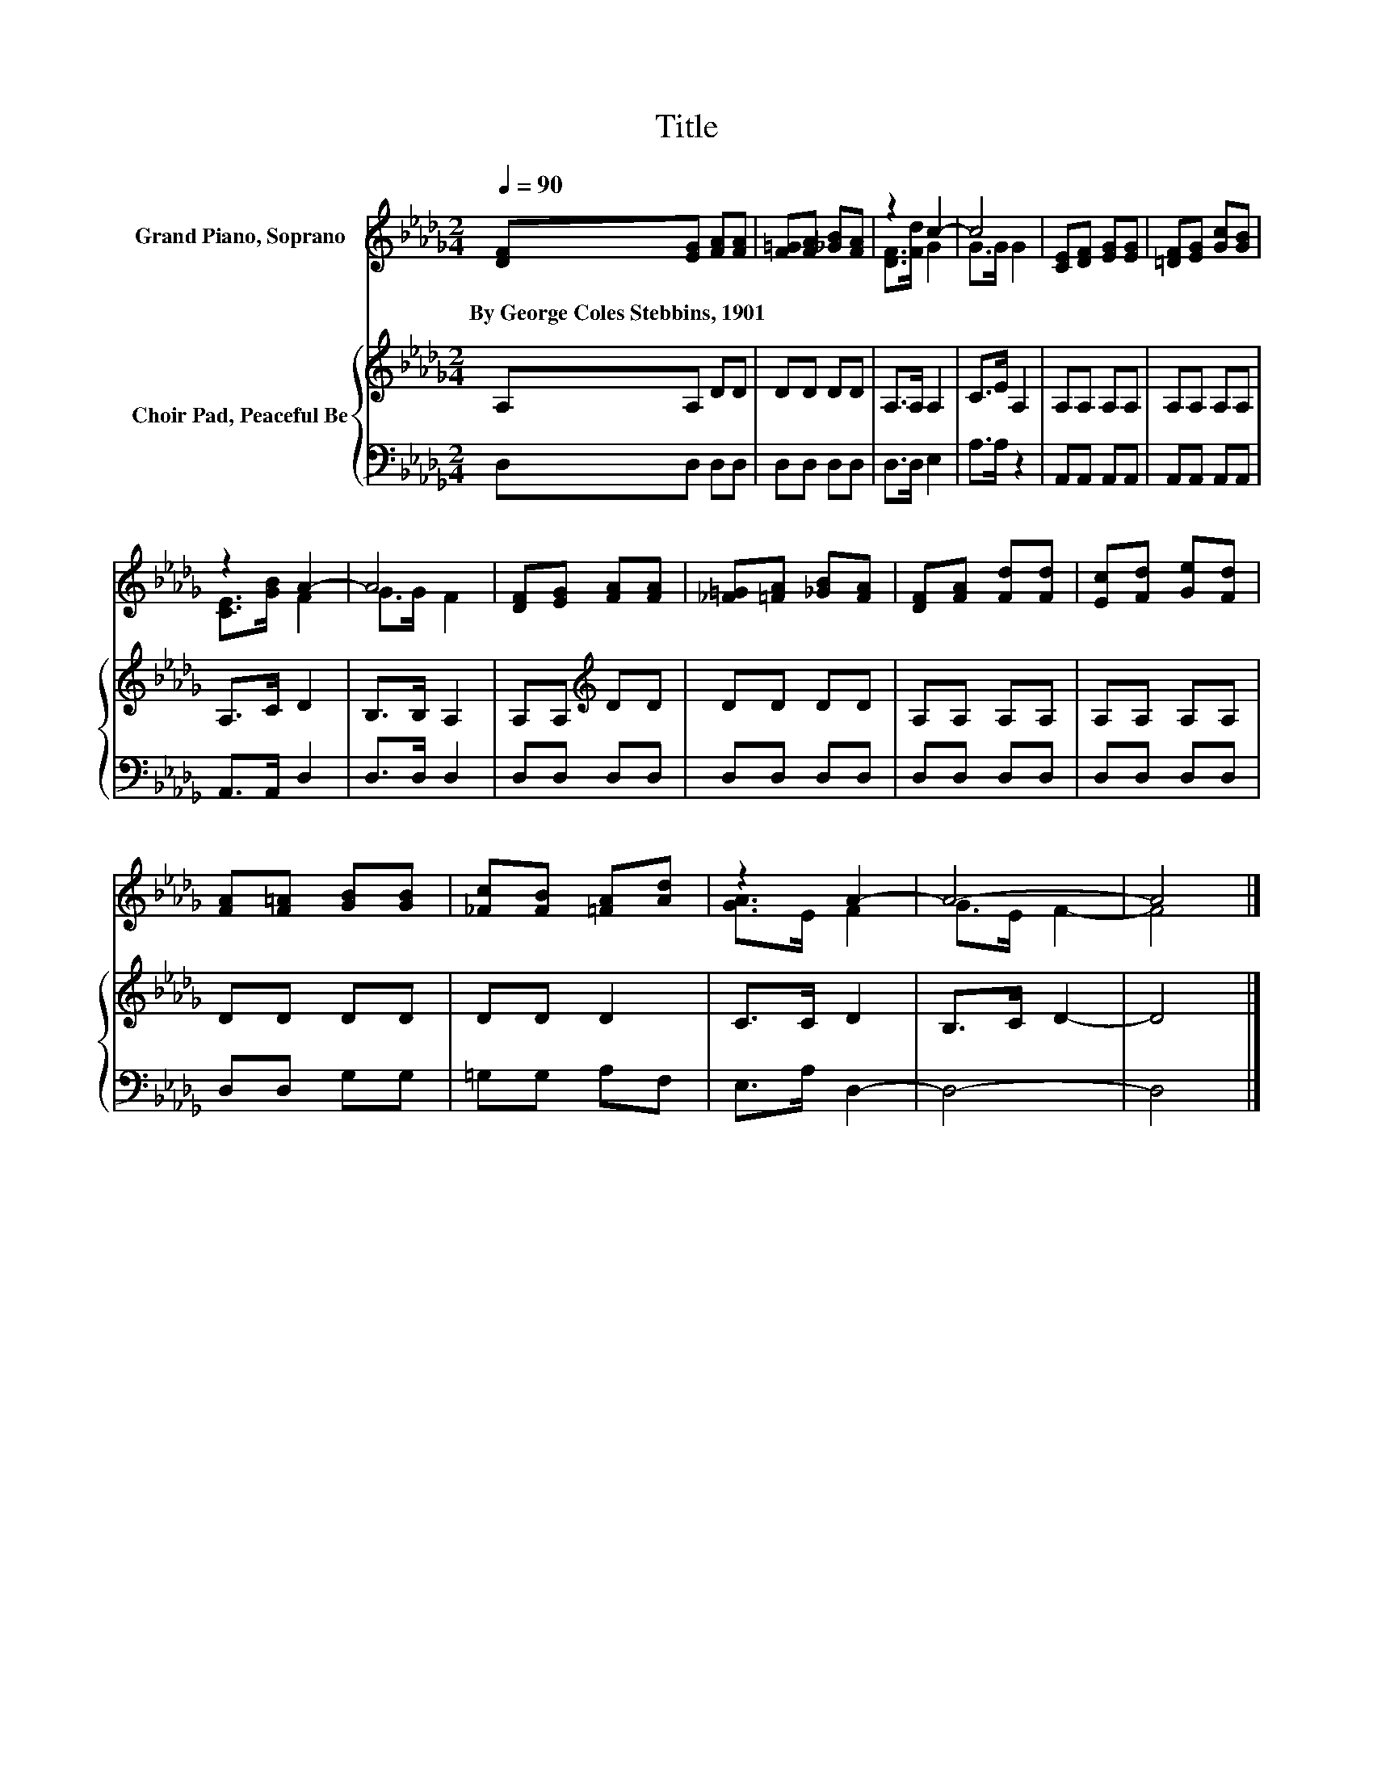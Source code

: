 X:1
T:Title
%%score ( 1 2 ) { 3 | 4 }
L:1/8
Q:1/4=90
M:2/4
K:Db
V:1 treble nm="Grand Piano, Soprano"
V:2 treble 
V:3 treble nm="Choir Pad, Peaceful Be"
V:4 bass 
V:1
 [DF][EG] [FA][FA] | [F=G][FA] [_GB][FA] | z2 c2- | c4 | [CE][DF] [EG][EG] | [=DF][EG] [Gc][GB] | %6
w: By~George~Coles~Stebbins,~1901 * * *||||||
 z2 A2- | A4 | [DF][EG] [FA][FA] | [_F=G][=FA] [_GB][FA] | [DF][FA] [Fd][Fd] | [Ec][Fd] [Ge][Fd] | %12
w: ||||||
 [FA][F=A] [GB][GB] | [_Fc][FB] [=FA][Ad] | z2 A2- | A4- | A4 |] %17
w: |||||
V:2
 x4 | x4 | [DF]>[Fd] G2 | G>G G2 | x4 | x4 | [CE]>[GB] F2 | G>G F2 | x4 | x4 | x4 | x4 | x4 | x4 | %14
 [GA]>E F2 | G>E F2- | F4 |] %17
V:3
 A,A, DD | DD DD | A,>A, A,2 | C>E A,2 | A,A, A,A, | A,A, A,A, | A,>C D2 | B,>B, A,2 | %8
 A,A,[K:treble] DD | DD DD | A,A, A,A, | A,A, A,A, | DD DD | DD D2 | C>C D2 | B,>C D2- | D4 |] %17
V:4
 D,D, D,D, | D,D, D,D, | D,>D, E,2 | A,>A, z2 | A,,A,, A,,A,, | A,,A,, A,,A,, | A,,>A,, D,2 | %7
 D,>D, D,2 | D,D, D,D, | D,D, D,D, | D,D, D,D, | D,D, D,D, | D,D, G,G, | =G,G, A,F, | E,>A, D,2- | %15
 D,4- | D,4 |] %17


